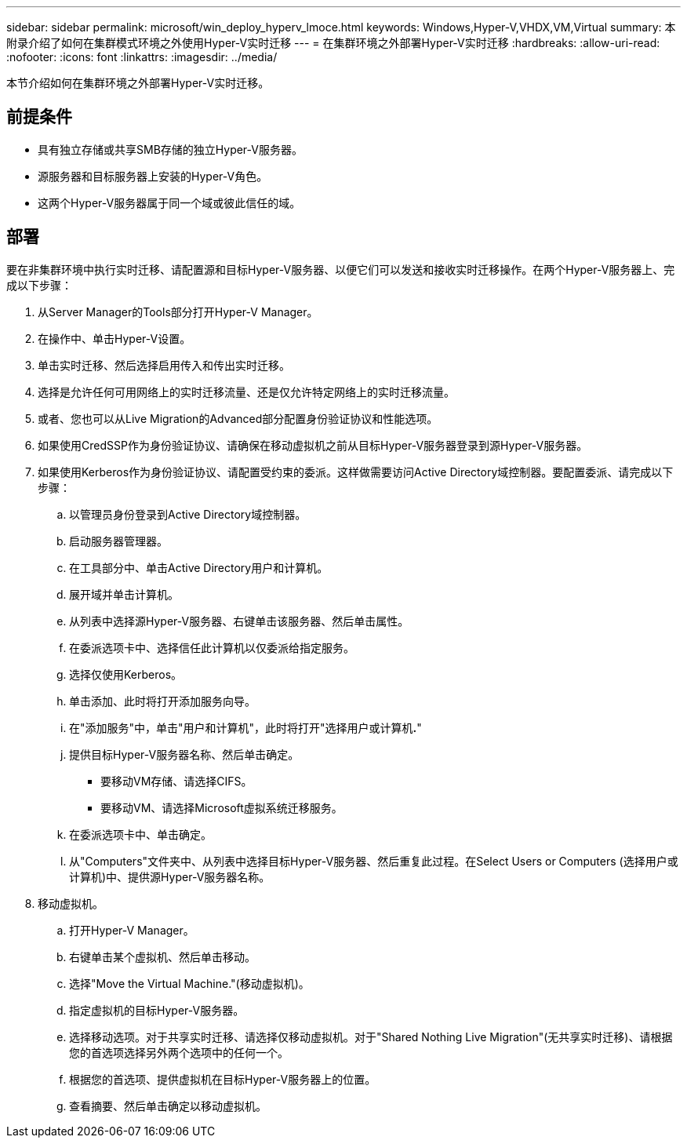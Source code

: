 ---
sidebar: sidebar 
permalink: microsoft/win_deploy_hyperv_lmoce.html 
keywords: Windows,Hyper-V,VHDX,VM,Virtual 
summary: 本附录介绍了如何在集群模式环境之外使用Hyper-V实时迁移 
---
= 在集群环境之外部署Hyper-V实时迁移
:hardbreaks:
:allow-uri-read: 
:nofooter: 
:icons: font
:linkattrs: 
:imagesdir: ../media/


[role="lead"]
本节介绍如何在集群环境之外部署Hyper-V实时迁移。



== 前提条件

* 具有独立存储或共享SMB存储的独立Hyper-V服务器。
* 源服务器和目标服务器上安装的Hyper-V角色。
* 这两个Hyper-V服务器属于同一个域或彼此信任的域。




== 部署

要在非集群环境中执行实时迁移、请配置源和目标Hyper-V服务器、以便它们可以发送和接收实时迁移操作。在两个Hyper-V服务器上、完成以下步骤：

. 从Server Manager的Tools部分打开Hyper-V Manager。
. 在操作中、单击Hyper-V设置。
. 单击实时迁移、然后选择启用传入和传出实时迁移。
. 选择是允许任何可用网络上的实时迁移流量、还是仅允许特定网络上的实时迁移流量。
. 或者、您也可以从Live Migration的Advanced部分配置身份验证协议和性能选项。
. 如果使用CredSSP作为身份验证协议、请确保在移动虚拟机之前从目标Hyper-V服务器登录到源Hyper-V服务器。
. 如果使用Kerberos作为身份验证协议、请配置受约束的委派。这样做需要访问Active Directory域控制器。要配置委派、请完成以下步骤：
+
.. 以管理员身份登录到Active Directory域控制器。
.. 启动服务器管理器。
.. 在工具部分中、单击Active Directory用户和计算机。
.. 展开域并单击计算机。
.. 从列表中选择源Hyper-V服务器、右键单击该服务器、然后单击属性。
.. 在委派选项卡中、选择信任此计算机以仅委派给指定服务。
.. 选择仅使用Kerberos。
.. 单击添加、此时将打开添加服务向导。
.. 在"添加服务"中，单击"用户和计算机"，此时将打开"选择用户或计算机**.**"
.. 提供目标Hyper-V服务器名称、然后单击确定。
+
*** 要移动VM存储、请选择CIFS。
*** 要移动VM、请选择Microsoft虚拟系统迁移服务。


.. 在委派选项卡中、单击确定。
.. 从"Computers"文件夹中、从列表中选择目标Hyper-V服务器、然后重复此过程。在Select Users or Computers (选择用户或计算机)中、提供源Hyper-V服务器名称。


. 移动虚拟机。
+
.. 打开Hyper-V Manager。
.. 右键单击某个虚拟机、然后单击移动。
.. 选择"Move the Virtual Machine."(移动虚拟机)。
.. 指定虚拟机的目标Hyper-V服务器。
.. 选择移动选项。对于共享实时迁移、请选择仅移动虚拟机。对于"Shared Nothing Live Migration"(无共享实时迁移)、请根据您的首选项选择另外两个选项中的任何一个。
.. 根据您的首选项、提供虚拟机在目标Hyper-V服务器上的位置。
.. 查看摘要、然后单击确定以移动虚拟机。



